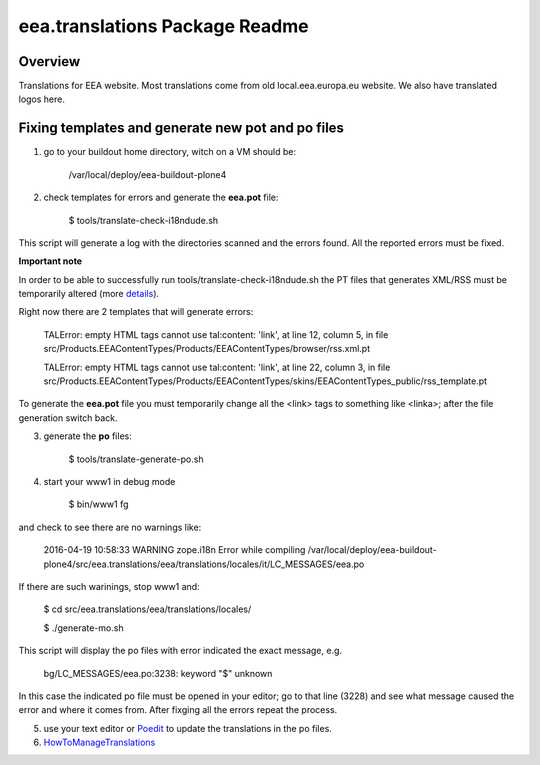 eea.translations Package Readme
===============================

Overview
--------

Translations for EEA website. Most translations come from old local.eea.europa.eu website. We also have translated logos here.


Fixing templates and generate new pot and po files
--------------------------------------------------

1. go to your buildout home directory, witch on a VM should be:

    /var/local/deploy/eea-buildout-plone4

2. check templates for errors and generate the **eea.pot** file:

    $ tools/translate-check-i18ndude.sh

This script will generate a log with the directories scanned and the errors found. All the reported errors must be fixed.

**Important note**

In order to be able to successfully run tools/translate-check-i18ndude.sh the PT files that generates XML/RSS must be temporarily altered (more `details <http://trac.plumi.org/ticket/221>`_).

Right now there are 2 templates that will generate errors:

    TALError: empty HTML tags cannot use tal:content: 'link', at line 12, column 5, in file src/Products.EEAContentTypes/Products/EEAContentTypes/browser/rss.xml.pt
    
    TALError: empty HTML tags cannot use tal:content: 'link', at line 22, column 3, in file src/Products.EEAContentTypes/Products/EEAContentTypes/skins/EEAContentTypes_public/rss_template.pt

To generate the **eea.pot** file you must temporarily change all the <link> tags to something like <linka>; after the file generation switch back.

3. generate the **po** files:

    $ tools/translate-generate-po.sh

4. start your www1 in debug mode

    $ bin/www1 fg

and check to see there are no warnings like:

    2016-04-19 10:58:33 WARNING zope.i18n Error while compiling /var/local/deploy/eea-buildout-plone4/src/eea.translations/eea/translations/locales/it/LC_MESSAGES/eea.po

If there are such warinings, stop www1 and:

    $ cd src/eea.translations/eea/translations/locales/ 
    
    $ ./generate-mo.sh

This script will display the po files with error indicated the exact message, e.g.

    bg/LC_MESSAGES/eea.po:3238: keyword "$" unknown

In this case the indicated po file must be opened in your editor; go to that line (3228) and see what message caused the error and where it comes from. After fixging all the errors repeat the process.


5. use your text editor or `Poedit <https://poedit.net/download>`_ to update the translations in the po files.

6. `HowToManageTranslations <https://taskman.eionet.europa.eu/projects/content/wiki/HowToManageTranslations>`_
